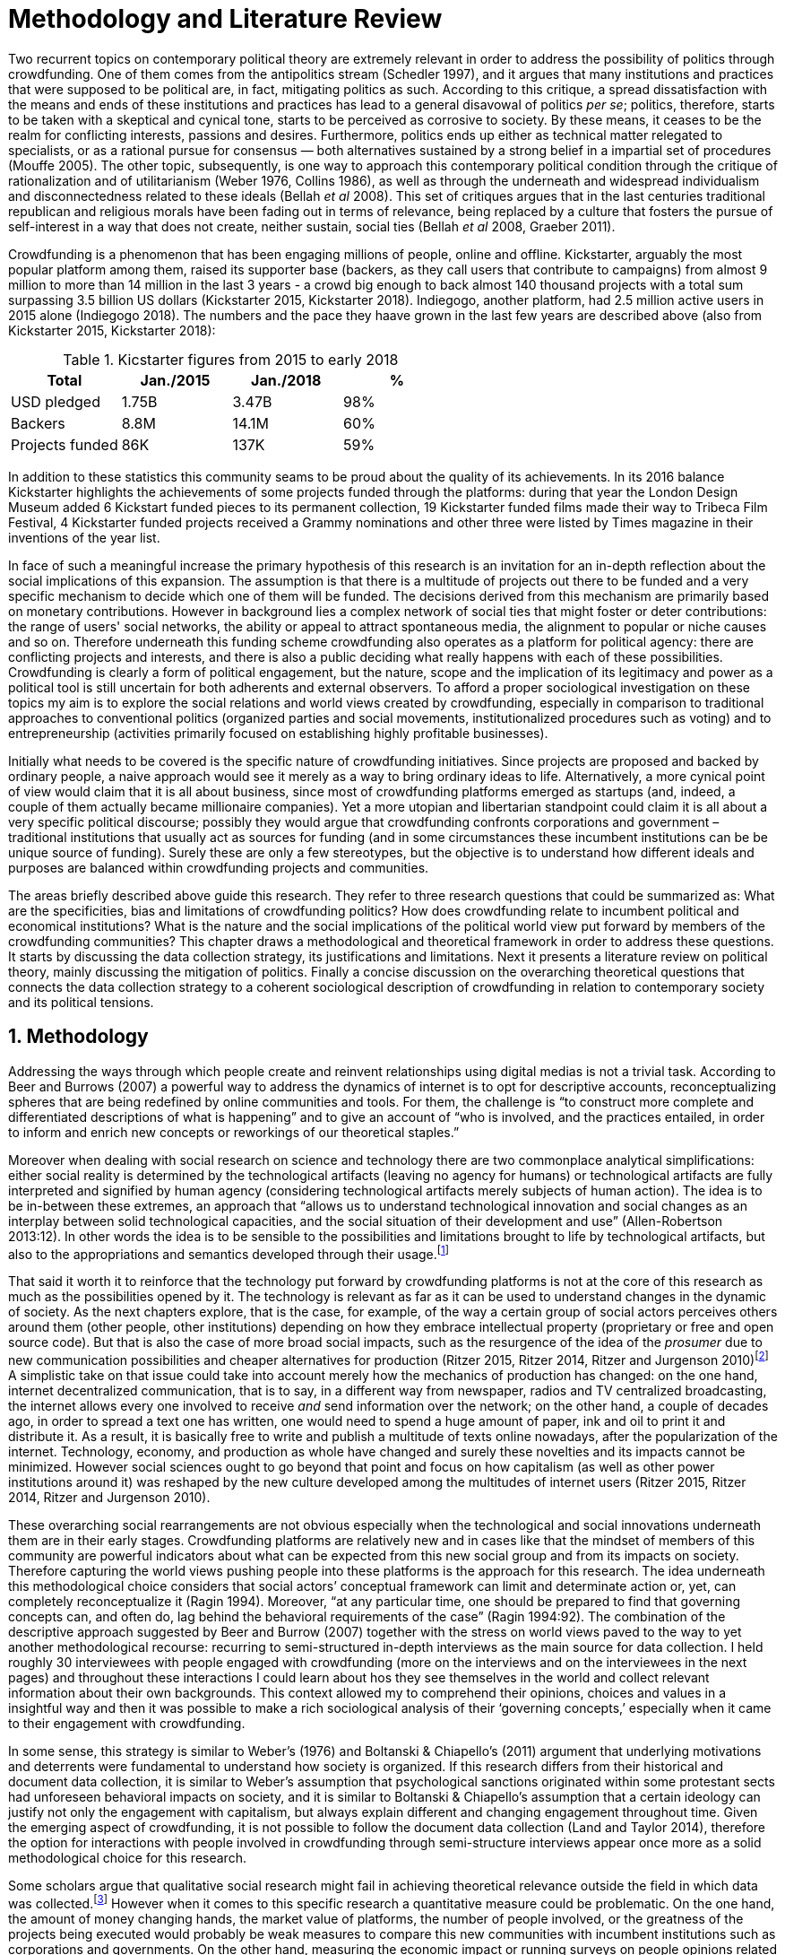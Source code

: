 = Methodology and Literature Review
:numbered:
:sectanchors:
:icons: font
:stylesheet: ../contrib/print.css

Two recurrent topics on contemporary political theory are extremely relevant in order to address the possibility of politics through crowdfunding. One of them comes from the antipolitics stream (Schedler 1997), and it argues that many institutions and practices that were supposed to be political are, in fact, mitigating politics as such. According to this critique, a spread dissatisfaction with the means and ends of these institutions and practices has lead to a general disavowal of politics _per se_; politics, therefore, starts to be taken with a skeptical and cynical tone, starts to be perceived as corrosive to society. By these means, it ceases to be the realm for conflicting interests, passions and desires. Furthermore, politics ends up either as technical matter relegated to specialists, or as a rational pursue for consensus — both alternatives sustained by a strong belief in a impartial set of procedures (Mouffe 2005). The other topic, subsequently, is one way to approach this contemporary political condition through the critique of rationalization and of utilitarianism (Weber 1976, Collins 1986), as well as through the underneath and widespread individualism and disconnectedness related to these ideals (Bellah _et al_ 2008). This set of critiques argues that in the last centuries traditional republican and religious morals have been fading out in terms of relevance, being replaced by a culture that fosters the pursue of self-interest in a way that does not create, neither sustain, social ties (Bellah _et al_ 2008, Graeber 2011).

Crowdfunding is a phenomenon that has been engaging millions of people, online and offline. Kickstarter, arguably the most popular platform among them, raised its supporter base (backers, as they call users that contribute to campaigns) from almost 9 million to more than 14 million in the last 3 years - a crowd big enough to back almost 140 thousand projects with a total sum surpassing 3.5 billion US dollars (Kickstarter 2015, Kickstarter 2018). Indiegogo, another platform, had 2.5 million active users in 2015 alone (Indiegogo 2018). The numbers and the pace they haave grown in the last few years are described above (also from Kickstarter 2015, Kickstarter 2018):

[%header, cols="<,^,^,^", format=csv]
.Kicstarter figures from 2015 to early 2018
|===
Total,Jan./2015,Jan./2018,%
USD pledged,1.75B,3.47B,98%
Backers,8.8M,14.1M,60%
Projects funded,86K,137K,59%
|===

In addition to these statistics this community seams to be proud about the quality of its achievements. In its 2016 balance Kickstarter highlights the achievements of some projects funded through the platforms: during that year the London Design Museum added 6 Kickstart funded pieces to its permanent collection, 19 Kickstarter funded films made their way to Tribeca Film Festival, 4 Kickstarter funded projects received a Grammy nominations and other three were listed by Times magazine in their inventions of the year list.

In face of such a meaningful increase the primary hypothesis of this research is an invitation for an in-depth reflection about the social implications of this expansion. The assumption is that there is a multitude of projects out there to be funded and a very specific mechanism to decide which one of them will be funded. The decisions derived from this mechanism are primarily based on monetary contributions. However in background lies a complex network of social ties that might foster or deter contributions: the range of users' social networks, the ability or appeal to attract spontaneous media, the alignment to popular or niche causes and so on. Therefore underneath this funding scheme crowdfunding also operates as a platform for political agency: there are conflicting projects and interests, and there is also a public deciding what really happens with each of these possibilities. Crowdfunding is clearly a form of political engagement, but the nature, scope and the implication of its legitimacy and power as a political tool is still uncertain for both adherents and external observers. To afford a proper sociological investigation on these topics my aim is to explore the social relations and world views created by crowdfunding, especially in comparison to traditional approaches to conventional politics (organized parties and social movements, institutionalized procedures such as voting) and to entrepreneurship (activities primarily focused on establishing highly profitable businesses).

Initially what needs to be covered is the specific nature of crowdfunding initiatives. Since projects are proposed and backed by ordinary people, a naive approach would see it merely as a way to bring ordinary ideas to life. Alternatively, a more cynical point of view would claim that it is all about business, since most of crowdfunding platforms emerged as startups (and, indeed, a couple of them actually became millionaire companies). Yet a more utopian and libertarian standpoint could claim it is all about  a very specific political discourse; possibly they would argue that crowdfunding confronts corporations and government – traditional institutions that usually act as sources for funding (and in some circumstances these incumbent institutions can be be unique source of funding). Surely these are only a few stereotypes, but the objective is to understand how different ideals and purposes are balanced within crowdfunding projects and communities.

The areas briefly described above guide this research. They refer to three research questions that could be summarized as: What are the specificities, bias and limitations of crowdfunding politics? How does crowdfunding relate to incumbent political and economical institutions? What is the nature and the social implications of the political world view put forward by members of the crowdfunding communities?  This chapter draws a methodological and theoretical framework in order to address these questions. It starts by discussing the data collection strategy, its justifications and limitations. Next it presents a literature review on political theory, mainly discussing the mitigation of politics. Finally a concise discussion on the overarching theoretical questions that connects the data collection strategy to a coherent sociological description of crowdfunding in relation to contemporary society and its political tensions.

== Methodology

Addressing the ways through which people create and reinvent relationships using digital medias is not a trivial task. According to Beer and Burrows (2007) a powerful way to address the dynamics of internet is to opt for descriptive accounts, reconceptualizing spheres that are being redefined by online communities and tools. For them, the challenge is “to construct more complete and differentiated descriptions of what is happening” and to give an account of “who is involved, and the practices entailed, in order to inform and enrich new concepts or reworkings of our theoretical staples.”

Moreover when dealing with social research on science and technology there are two commonplace analytical simplifications: either social reality is determined by the technological artifacts (leaving no agency for humans) or technological artifacts are fully interpreted and signified by human agency (considering technological artifacts merely subjects of human action). The idea is to be in-between these extremes, an approach that “allows us to understand technological innovation and social changes as an interplay between solid technological capacities, and the social situation of their development and use” (Allen-Robertson 2013:12). In other words the idea is to be sensible to the possibilities and limitations brought to life by technological artifacts, but also to the appropriations and semantics developed through their usage.footnote:[This approach is also based in what Hutchby (2001) called _affordances_.]

That said it worth it to reinforce that the technology put forward by crowdfunding platforms is not at the core of this research as much as the possibilities opened by it. The technology is relevant as far as it can be used to understand changes in the dynamic of society. As the next chapters explore, that is the case, for example, of the way a certain group of social actors perceives others around them (other people, other institutions) depending on how they embrace intellectual property (proprietary or free and open source code). But that is also the case of more broad social impacts, such as the resurgence of the idea of the _prosumer_ due to new communication possibilities and cheaper alternatives for production (Ritzer 2015, Ritzer 2014, Ritzer and Jurgenson 2010)footnote:[It is considered a resurgence since the first use of the term _prosumer_, in the 1980s, was proposed by a futurologist (Toffler 1980), and only a couple of decades later the idea could be embraced as a rooted academic perspective.] A simplistic take on that issue could take into account merely how the mechanics of production has changed: on the one hand, internet decentralized communication, that is to say, in a different way from newspaper, radios and TV centralized broadcasting, the internet allows every one involved to receive _and_ send information over the network; on the other hand, a couple of decades ago, in order to spread a text one has written, one would need to spend a huge amount of paper, ink and oil to print it and distribute it. As a result, it is basically free to write and publish a multitude of texts online nowadays, after the popularization of the internet. Technology, economy, and production as whole have changed and surely these novelties and its impacts cannot be minimized. However social sciences ought to go beyond that point and focus on how capitalism  (as well as other power institutions around it) was reshaped by the new culture developed among the multitudes of internet users (Ritzer 2015, Ritzer 2014, Ritzer and Jurgenson 2010).

These overarching social rearrangements are not obvious especially when the technological and social innovations underneath them are in their early stages. Crowdfunding platforms are relatively new and in cases like that the mindset of members of this community are powerful indicators about what can be expected from this new social group and from its impacts on society. Therefore capturing the world views pushing people into these platforms is the approach for this research. The idea underneath this methodological choice considers that social actors’ conceptual framework can limit and determinate action or, yet, can completely reconceptualize it (Ragin 1994). Moreover, “at any particular time, one should be prepared to find that governing concepts can, and often do, lag behind the behavioral requirements of the case” (Ragin 1994:92). The combination of the descriptive approach suggested by Beer and Burrow (2007) together with the stress on world views paved to the way to yet another methodological recourse: recurring to semi-structured in-depth interviews as the main source for data collection. I held roughly 30 interviewees with people engaged with crowdfunding (more on the interviews and on the interviewees in the next pages) and throughout these interactions I could learn about hos they see themselves in the world and collect relevant information about their own backgrounds. This context allowed my to comprehend their opinions, choices and values in a insightful way and then it was possible to make a rich sociological analysis of their ‘governing concepts,’ especially when it came to their engagement with crowdfunding.

In some sense, this strategy is similar to Weber’s (1976) and Boltanski & Chiapello’s (2011) argument that underlying motivations and deterrents were fundamental to understand how society is organized. If this research differs from their historical and document data collection, it is similar to Weber’s assumption that psychological sanctions originated within some protestant sects had unforeseen behavioral impacts on society, and it is similar to Boltanski & Chiapello’s assumption that a certain ideology can justify not only the engagement with capitalism, but always explain different and changing engagement throughout time. Given the emerging aspect of crowdfunding, it is not possible to follow the document data collection (Land and Taylor 2014), therefore the option for interactions with people involved in crowdfunding through semi-structure interviews appear once more as a solid methodological choice for this research.

Some scholars argue that qualitative social research might fail in achieving theoretical relevance outside the field in which data was collected.footnote:[That is, for example, a risk in recurring to qualitative research and a grounded theory approach, as put by Blakie (2010). It worth highlighting that the author does not discourage the combination of these methodological approaches though.] However when it comes to this specific research a quantitative measure could be problematic. On the one hand, the amount of money changing hands, the market value of platforms, the number of people involved, or the greatness of the projects being executed would probably be weak measures to compare this new communities with incumbent institutions such as corporations and governments. On the other hand, measuring the economic impact or running surveys on people opinions related to crowdfunding would be strategies that do not dialogue so well with very qualitative concepts such as world views and governing concepts that predates more significant social changes. Given the contemporaneity of crowdfunding and the potential of internet communities to impact incumbent institutions (Allen-Robertson 2013, Ritzer 2015, Ritzer 2014, Ritzer and Jurgenson 2010), this qualitative approach is relevant for comprehending a wider movement that includes different branches of internet groups, such as crowdsourcing, sharing and collaborative economy, social networks, free and open source software and hardware, makers movements, hacker and open spaces and so on. Mapping the moral grounds (Weber 1976, Boltanski & Chiapello 2011), the conceptual framework (Ragin 1994) of crowdfunding is a way to pinpoint ideals that might be relevant for many of these new communities (for example, as in Taylor & Land 2014). As Bellah _et al_ (2008:275) highlighted, approaches like that are able to grasp rich sociological insights:

[quote]
focus [on political economy] makes sense in that government and the corporations are the most powerful structures in our society and affect everything else, including our culture and our character. But as an exclusive concern, such a focus is severely limited. Structures are not unchanging. They are frequently altered by social movements, which grow out of, and also influence, changes in consciousness, climates of opinion, and culture. We have followed Tocqueville and other classical social theorists in focusing on the mores — the ‘habits of the heart’ … It make sense to study the mores not because they are powerful — in the short run, at least, power belongs to the political and economic structures — but for two other reasons. A study of the mores gives us insight into the state of society, its coherence, and its long-term viability. Secondly, it is in the sphere of the mores, and the climates of opinion they express, that we are apt to discern incipient changes of vision — those new flights of the social imagination that may indicate where society is heading.

Considering the approach described above, the interviewing method offered in-depth qualitative understanding of the world views related to the emergence of the crowdfunding phenomenon. Furthermore this source was considered together with a textual analysis based on the websites and materials circulated by the platforms and the community as a whole. The analysis of both sources enabled inferences on the social, cultural, economic, moral and political foundations of these world views. The aim is to assess interviewees’ point of view, and to inquiry about how they locate themselves into society — or, in other words, to grasp their own world views, values, references and aspirations. Finally these findings are valuable information to propose guidelines for a conceptual framework in which the social relations between people in the crowdfunding community and social institutions, a framework that ultimately helps us in understanding the social role played and aspired by these social actors.

There are a vast number of crowdfunding platforms. Although Wikipedia (2015) lists roughly 100 active platforms,footnote:[This figure is form 2015. In May 2014 this same Wikipedia article mentioned only 60 crowdfunding platforms. This is a 60% increase in platform numbers in 12 months.] this is clearly an incomplete list. For example, Catarse is a Brazilian platform built in an open source license.footnote:[Catarse (2015a) operates under MIT License.] This means anyone is free to use their source code to build a new platform. According to Catarse’s wiki (2015b) there are 15 active platforms based on their source code, roughly half of them operating in other countries than Brazil (including locations such as the USA, Canada, Denmark and Argentina). Most of these platforms, including Catarse itself, are not included in the Wikipedia’s list. Such diversity has to be taken into account in the interview strategy for this research. During this qualitative investigation an important challenge is to grasp the variety of possible different purposes behind different platforms. To contemplate this diversity two main strategies were adopted during the sampling in order to rapport to as many world views as possible.

First, the interviews were held with three different profiles: platforms founders and staff, people submitting projects to these platforms (project creators), and people backing these projects (project supporters). For each founder or staff interviewed, the idea was to interview two project creators and three project supporters -- this would allow us to have informant with different point of views within the crowdfunding community. Surely this ratio mostly a rule of thumb, not a restrictive or normative guideline, especially because these categories overlap: most of the times a founder is also a project supporter or even a project creator; most project creators usually have backed some project in the past, and still backing projects during and after their own campaigns. In spite of that keeping these three profiles in mind allowed the analysis to move from an arguably idealistic point of view of founders (whether it is business or common good based, just to mention two opposing examples), to more pragmatic standpoints from project supporters. In additional to these profiles directly involved in the crowdfunding community I also spoke to experts in topics relevant to the field: scholars and entrepreneurs in areas such as sharing economy, tech startups and social impact driven ventures.

Second, there are three main characteristics of crowdfunding platforms to be considered. This characteristics relates to how platforms design their business model, to the way the they deal with their own intellectual property, and to the curatorial layer sometimes included in their service. Details about four specific platforms are helpful in clarifying and illustrating these characteristics, namely: Indiegogo, the first crowdfunding platform, and one of the most widely known; Kickstarter, the so called largest crowdfunding platform in the world;footnote:[The “largest” is read over the news without an objective measure or comparison with other platforms (e.g. Canadian Press, 2013).] Catarse, the first open source one; and Patreon, the first one to offer a recurring funding mechanism.footnote:[In terms of the kind of projects hosted by these platforms, all of them vary widely. Even if they were created with some kind of public or projects in mind (for example, Indiegogo and Kickstarter primarily focus was on creative projects, while Patreon and Catarse focuses are on artistic and cultural projects), they are open enough to host projects that vary considerably: from movies and music, to software and hardware technology development, including sports, civic actions, political organization, and education. Hence the directions publicly announced might be internal guidelines and not something clearly perceived by the general public.]

When it comes to their business models, the basic difference between Indiegogo, Kickstarter and Catarse is that the first one charges a higher fee (a percentage over the total value pledged), but the project creator can collect the money pledged even if the target is not reached within a given deadline — this model is known as ‘keep-it-all.’ On the other hand, the other two charge a smaller fee (also a percentage over the total value pledged), but if the project target is not reached until the deadline, all the money returns to the backers and no fees are collected (nor any funds is passed to the project creator) — this model is known as ‘all-or-nothing.’ Crowdfunding campaigns under this model, they claim, are stronger in terms of engagement: supporters, in order to contribute to the success of the funding campaign, need to spread the word about the project if they want it to succeed. Supporters as well as creators need to work together to bring more attention to the initiative. Finally Patreon inaugurated the idea of a ‘recurring’ contribution: instead of backing a specific project, usually with a higher amount (for example, 20 dollars for the recording of a music album), the idea is to contribute with smaller amounts to an ongoing project (for example, 1 dollar per month for a certain musician, or 1 dollar each time this musician shares a new song). If the ‘all-or-nothing’ scheme is said to foster engagement, this engagement tends to fade away once the project is finished (in the example, when the recorded album is delivered). Alternatively, the ‘recurrent’ method would extend the engagement between project creators and its supporters for an undefined period of time. Arguably this mechanism would risk a less intense engagement since it lacks a specific deadline and target though.

Catarse is the only open source platform among them; the other three platforms are based on proprietary software. Interestingly there was a huge difficulty in reaching someone from Kickstarter to be interviewed for this research. Also several interviewees (from other platforms) told the very same story: Kickstarter do not talk with ‘copycats,’ as one interviewee told me. If Indiegogo, Kickstarter and Patreon, by protecting their code, suggest that they operate as more traditional business, protecting the engine from possible competitors,footnote:[Regarding Kickstarter, it could be added that they eventually get involved in judicial cases around patents for their ‘all-or-nothing’ model (Purewal 2011).] Catarse departs from an different market philosophy, offering its source code openly without any apparent fear that some ‘copycat’ would be a risk to them. In fact, Catarse developers seem to express the complete opposite idea: they are actually helping other developers using their source code (they are very active in their collaborative channels: their open repository and their open mail list dedicated to developers). To be sure the idea is not to affirm that embracing proprietary software is an indicator of a less friendly behavior towards others in the field of crowdfunding, however such findings cannot pass unnoticed. In order to support the opposite idea, that is to say, in order to disfavor any relationship between proprietary software and openness to connect with other stakeholders, one of Catarse’s core developers told me that there were some conversations between Catarse and Indiegogo in which they intended to merge Indiegogo’s and Catarse’s source code. The merging had never occurred, but the point is that different stories might point in different directions, requiring the analysis to pay attention to specific combination of characteristics and avoiding rushing into conclusions. In sum the point is that these categories might illuminate one aspect or another, but they are not deterministic in any sense.

Finally, considering the curatorial layer, Kickstarter, Catarse and Patreon tend to have a more prominent curatorial layer: people from the platform tend to work together with the project creators before and during the campaign. The focus is on refining the content to be published online in an attempt to make the project more likely to succeed. As some informants put, this is the difference between having a thicket or a garden: they carefully cultivate every project, as gardeners cultivate their flowers, in order to raise the bar when it comes to the projects and campaigns. Indiegogo is more open and users can submit projects without the explicit platform ‘seal of approval.’

In that sense, these three characteristics — intellectual property (proprietary or open source software), business model (keep-it-all, all-or-nothing, recurrent), and content policy (the relevance put on the curatorial layer) — are key points to link world views sustained by interviewees to the core concepts in case: contemporary conditions for politics, individualism and disconnectedness. Moreover, this initial group of platforms covered crowdfunding in different countries. Patreon is mostly an American platform, while Catarse is a Brazilian one (in the sense of the geographical disptribution of project creators and supporters). Kickstarter was launched officially in the USA, the UK and Canada (Canadian Press 2013). And Indiegogo (2012) hosts projects from all over the world, working with five different currencies (American Dollars, Canadian Dollars, Australian Dollars, Euros and British Pounds). However, in addition to these four platforms, several other have their own peculiarities, offering different points of view that should also be considered; for example Cinese, also a Brazilian crowdfunding platform, is focused on meaningful meetings supporting non-traditional learning; Beacon, which is a platform for independent writers and journalists to get recurrent contributions to keep writing new pieces; or yet MedStartr, a platform based on Catarse’s source code, built exclusively to crowdfund medical projects (their catchphrase claims that ordinary people interests, not multinational corporations, should drive medical innovation). By focusing on a sample distribution that cover all this diversity (profiles, intellectual property, business model, content policy, niches), this research covered different backgrounds, cultures, demographics and geographic differences.

The data collection included 26 interviews with platform founders and staff, project creators, supporters and experts. These informants are from the 8 different countries including 5 continents. This mix allowed me to investigate experiences from more than 10 different crowdfunding platforms from 4 different countries. In fact many of the interviewees have experience in more than one platform, but for the sake of simplicity in the following table I listed only the one that was prominent in each interview. Finally a few of them asked me to mention them by pseudonyms; in order to protect their identity I am not explicitly distinguishing them from the ones who have not asked for pseudonyms. Also I am not using (real or fake) family names for any of my informant:

[%header, cols="<,<,<,^,<", format=csv]
.Interviewee profiles
|===
Name,Profile,Platform,Gender,Nationality
Adam,Supporter,Ulule (France),♂,France
Amanda,Creator,Catarse (Brazil),♀,Brazil
Anna,Founder,Cinese (Brazil),♀,Brazil
Brittany,Creator,GoFundMe (USA),♀,USA
Carla,Supporter,Kickstarter (USA),♀,Brazil
Chris,Expert,,♂,UK
Daniel,Founder,Unlock (Brazil),♂,Brazil
Daniel,Supporter,Benfeitoria (Brazil),♂,Brazil
Daniel,Supporter,Kickstarter (USA),♂,Germany
Emily,Founder,PeopleFundIt (UK),♀,UK
Felipe,Expert,,♂,Brazil
Felipe,Creator,Benfeitoria (Brazil),♂,Brazil
Giovana,Staff,Cinese (Brazil),♀,Brazil
Juliana,Supporter,Catarse (Brazil),♀,Brazil
Lisandro,Supporter,Kickstarter (USA),♂,Brazil
Maria,Creator,Indiegogo (USA),♀,Romania
Miguel,Founder,Catarse (Brazil),♂,Brazil
Noah,Supporter,Indiegogo (USA),♂,USA
Pedro,Creator,Catarse (Brazil),♂,Brazil
Rodrigo,Staff,Neighborly (USA),♂,USA
Sam,Expert,,♂,USA
Stephen,Expert,,♂,UK
Talita,Supporter,Kickstarter (USA),♀,Brazil
Victor,Creator,Patreon (USA),♂,Brazil
Wei,Supporter,Kickstarter (USA),♂,China
William,Founder,ProduceRun (USA),♂,Australia,USA
|===

The sampling and data collection phase started with the publicly available channels to contact individuals at crowdfunding platforms: email, contact form, social media etc. I reached them, explained the purpose of the research and asked for their participation. If they opt to cooperate, then I would invite them to an interview and also recurred to snowballing sampling (that is to say, I would ask them to suggest other people people I could reach). Usually I would try to snowball different profiles: for examples, when talking to staff I would ask if they could think of a particular supporter or project creator that might accept my invitation for an interview. In spite a couple of positive responses this strategy was not so successful: I have got no reply for many emails and posts; when it happen to have a response, usually it was a typical costumer support text with standardized responses. It was nor rare to read in these responses that anything I would like to know about their platform was already available in their institutional web pages. The few real conversations I could start using this approach ended up in declined interviews -- and when it was the case of the biggest platforms, it was not rare to read that their company discourage (or forbids) them to take part in interviews.

At this point it I needed to work on a different strategy for data collection and I recurred to my personal background: I write computer code since I was a child. During my early twenties this hobby became my main professional activity for a brief period. From this experience I was already part of free and open-source software and developers, especially within communities guided by hactivism (which ended up as the topic of one of my master thesis in sociology). There is a great amount of people from these civic-minded tech communities that have get involved in crowdfunding, thus I recurred to my previous colleagues in order to facilitate my access to data. I could easily reach the ones I already knew and ask them for ideas, asking them who should I contact, ask them for introductions. Snowballing succeeded from there allowing me to collect valuable data for this research.

These access to data requires some notes in terms of reflexitivity. Even with friendly introductions from colleagues from think tanks or working in the Silicon Valley I still have no access to some platforms I would like to have — this was the case of Indiegogo, Crowdcube and Kickstarter, for example. As mentioned, the larger firms and platforms I contacted declined to take part. The other, smaller platforms offered me great openness to talk and to contribute with the snowballing technique. This was the case, for example, of Neighborly, PeopleFundIt, Catarse, Cinese, and Unlock. Hence there are at least two bias as a consequence of these methodological barriers and facilitators. First I avoided any informant from my closer social network, recurring to acquaintances, not to friends, even if I was not interviewing them directly. They were entry points to the fieldwork, not informants -- in other words in order to minimize bias I interacted with people I knew to reach people outside my regular network, expanding the sample from there.

Second it worth it to highlight that qualitative methods do not intend to generalize its findings, but aims at a detailed and in-depth description of a specific field. In my case I was cautious to avoid extending my arguments further than my data collection allowed me to. What follows is a careful discussion based on an important share of the crowdfunding community: enthusiasts that at maximum are project creators in the big players such as Kickstarter and Indiegogo, but no voice from inside these big players. Maybe Catarse is an exception as it is the biggest crowdfudning operating in Brazil. But that just add another layer to the reflexitivity, my home land: many of my previous contacts are Brazilian, and even if they have been working in many different countries, I have greater access to data in Brazil than in any other country.

Also I have projects crowdfunded through Catarse, and Nós.vc (a platform similar to Cinese) and I have also contributed to projects on Catarse, Nós.vc, Indiegogo, Kickstarter and Patreon. Contacts from these projects were not considered for this research in order to minimize bias. Finally during the research I informally monitored some social media and forums on the internet looking for posts related to crowdfuding and some interviewees (then unknown to me) I approached after reading some post or comment they have publicly shared mentioning crowdfunding.

The focus of the semi-structured interviews was on the point of view of the interviewees about society, business, politics and economics — especially (but not restricted to) when it comes to crowdfunding. In order to better grasp these views, the first part of interviews was not explicitly mentioning crowdfunding, but investigating interviewees’ personal trajectory and identity: I asked them to introduce themselves, to tell me about what they like to do, how do they make a living and other background information that allowed me to contextualize the experiences they were about to share with me.  The idea was to adopt a funnel-shape questioning technique, narrowing down the subject (namely, crowdfunding and politics) towards the final part of the interaction. By these means, informants might get to the specific subject spontaneously -- if not the next steps of the funnel would discreetly attempt to conduct the conversation in such direction. My role as an interviewer was to guide the interviewee in such direction only if certain topics have not emerged in a more spontaneous way (Kvale and Brinkmann 2009). At maximum what was expected for the first part of the interviews was to have an brief idea about the interviewee's general opinion on government, corporations, civic organizations,  political views and attitudes. At this point these ideas were comprehended from personal stories (when someone declined a job offer from a corporation in order to work in a NGO, for example) and not mentioned explicitly. The intention was touch upon these aspects without intervention, that is to say, without stimulating the interviewee to relate these topics to crowdfunding. This technique was employed to avoid the risk of making the interviewee stick to one or other concept just because the interviewer mentioned it — and not because it was already part of the interviewee’s own point of view (Kvale and Brinkmann 2009).

The following step of the funnel is the interviewees’ relationship with crowdfunding; this step varied according to the informant profile. For founders and managers, the conversation focused on how they situate their business within society, their choice to found, or work for, a crowdfunding enterprise (and their motives to not work elsewhere when that was the case). For project creators, the exploration shifted towards the reasons why they opt to count on crowdfunding instead of other funding possibilities. For supporters, the focus was on what has driven them to take part in crowdfunding campaigns, their expectations and feeling about such experiences. Finally with experts I would inquiry about how did they end up in their field of expertise. My experience in this block of the interviewed confirmed that the context provided by their personal background was a pretty useful interviewing technique: usually the transition to this part of the interview was seamless and spontaneous, as a sort of continuation of their life trajectory at a certain point. This was valuable in terms of the non-intervention methodology described above. Moreover during the interview and the analysis the personal background offered important hints to expand on informants experiences with crowdfunding.

After stepping in the main subject, that is to say, after the interview was definitively shifted towards crowdfunding,  the last block addressed interviewees’ opinions and views about crowdfunding in a broader sense. The investigation inquired about what interviewees expect from crowdfunding, how they position it within ‘traditional’ social spheres (such as business, politics or culture), and yet verified the possibility of a more aspirational approach when it comes to the social context. If needed I would more firmly conduct the conversation in a way that invited them to share with me their perceptions of themselves within society — that is to say, how they position themselves facing a given cultural, political and economic context. By these means, the objective was to grasp their collective and individual expectations related to crowdfunding mechanisms and to society in general. The following table summarizes this funnel shaped design, moving from a more open and spontaneous conversation to a more focused and guided one:

[%header, format=csv]
.Funnel-shaped interviewing technique
|===
Stage, Objectives, Typical topics
"*1. Personal background* (more open, more spontaneity)", Contextualize and better comprehend each interviewee,"Who they are, what do they work with, what do they enjoy in their free time, educational and professional background."
*2. Crowdfunding experience*, In-depth understating of their relationship with crowdfunding,"How did they get involved with crowdfunding, drivers & barriers they feel, how do they perceive other funding alternatives."
"*3. Values, objectives & aspirations* (more focused, more guided)", "Comprehension of the core values guiding them, projection of their will in terms of social, economic, cultural and political change", "Whether they consider crowdfunding political or not, what they are trying to achieve in life (and how crowdfudning might or might not contribute), what are the main issues to be tackled in society (and how crowdfunding relate to them."
|===

The interviews were held in person or remotely (using telephone, VoIP or video conference) between May 2014 and December 2015. The context lacking in the remote interviews were not considered to represent a relevant loss of data in this particular case. Among other reasons most participants were expected to be well articulated and used to express themselves in public -- after all they are entrepreneurs who found and manage online platforms, or they put their own projects online to public, or yet they voluntarily engage with these projects, spreading the word about it. The content of the interviews were recorded (according to the consent of the interviewee), transcribed and analyzed. Next the data went through a process of coding and condensation of meaning. The idea was to condensate the most relevant units, and use the coding to categorize these bits of information. Additionally this content was triangulated with other sources, with data collected from the platforms themselves and from the interviewees’ online public profiles. This process allowed a contextual interpretation of the meaning of these units of information, as well as validation of the content of the interviews.

== Literature Review

The focus of this research is based on critiques from political theory towards the possibly of political action and engagement in contemporary society. Most of this theoretical framework discusses the nineteenth and twentieth centuries modern world, especially when it comes to sociological, political and philosophical implications. On the one hand, these oeuvres are reflecting upon the outcomes of the eighteenth century revolutions in the USA and in France (for example, Tocqueville 1986 or Arendt 1973). On the other hand, they are rethinking these results in the light of the terror spread during the two World Wars, and, at the same time, taking into account the democratic states emerged thereafter (for example, Bellah _et al_ 2008 or Arendt 1998). The core literatures informing my research are political theories of the relationship between the public and private realms, and particularly work by Arendt, Wolin and Bellah.

I also draw from  other sources, including, but not limited to: contemporary critique of economic theory and especially money (for example, Graeber 2011 and Dodd 2014), the growth of digital cultures and its commercial and social implications (for example, Palmås 2006 and Ritzer and Jurgenson 2010), as well as literature from science and technology studies (for example, Shedler 1997 and Allen-Robertson 2013) and the sociology of ignorance (for example, McGoey 2015), especially to reflect upon on the ways that political action is conscribed by often unspoken commercial or political exigencies that undermine the possibility of effective public engagement in Arendt’s sense. However the more traditional and historical debates on modern political thought mentioned in the previous paragraph draws a steady framework to understand politics within crowdfunding: if the hypothesis is that there is a tension between crowdfunding community and incumbent institutions such as the government and corporations, this solid framework of political thoughts affords a rich and complex comprehension about these institutions. Beyond a bold understanding of how they emerged and how they ended up with some of their core characteristics, the idea is to consider the critiques raised by the crowdfunding communities as substantial (in opposition to circumstantial or only contextual critiques). In other words the assumption is that crowdfunding might not be criticizing more recent traces of capitalism and democracy (something that might have emerged together with the internet). On the contrary, the idea is to frame social crowdfunding implications in a historical and structured stream of social thought that call these institutions into questioning. In order to achieve that I recur to this longer historical understanding of the modern political system – which, in cases such as Arendt, requires us to dive in political debates from the Ancient Greek.

Commonly this literature acknowledges the achievements of the Enlightenment, but, at the same time, emphasizes how it failed in completely putting forward some of the ideals that were at its core. For example Arendt (1973) did not deny the importance of modern political institutions such as parties and elections; they opened the political career for people from the lower classes, and yet the notion of forming an elite through the party replaced the old elites based on birth or wealth. However she also emphasized that the party framework is less meaningful in providing a government _by people_ than in recruiting _from people_ an elite to govern them. In other words, the central question here is not the democratic (or republican) institutions _per se_, but the tangible possibility of political action for ordinary people. In a simplistic statement this might be one of the pain points target by crowdfunding: granting ordinary access to decision making about public goods that these institutions might have fail to deliver.

The first part of this section draws the framework of these critiques towards the modern state as well as its democratic assumptions and failures. Next it discusses the contemporary debate built around this conquers and flaws, bringing in discussions around the arguable decline of political engagement in the turn of the twenty-first century. Finally it sets some challenges in thinking political action in contemporary society. The idea is to grasp the difficulties in using traditional approaches to political institutions to understand how political action can be reinvented within nowadays tensions and conditions. This is the overarching theoretical background to which I will contrast my sociological analysis based on the data I collected. These critiques forms the pillar for a sociological understanding of crowdfunding in the early twenty-first century.

=== Modern institutions and its discontents

In terms of politics most of the ancient world was traditionally based on a distinction between the public and the private, two separated realms in which people would pursue different objectives through different means. However this scenario has changed considerably during the last centuries:

[quote]
the emergence of the social realm, which is neither private nor public, strictly speaking, is a relatively new phenomenon whose origin coincide with the emergence of modern age and which found its political form in the nation-state (Arendt 1998:28).

Therefore, there is something essentially modern in the constitution of nation-states, and this essence relates to one of the core distinctions within political theory, namely, the public and the private realm. Following the emergence of the institutions created during that transition is a way to understand how this new political framework was forged. Moreover this history sets the background for the subsequent criticism regarding the successes and failures of the modern project for politics.

The division between public and private was forged in ancient Greece, when one should keep the pursue of private interests to the boundaries of the household, the core place for one’s private life. That is to say that only citizens who have provided enough for them and their families were allowed to participate in the public life. This requirement was based on the role expected of this citizen when engaged with politics. Recurring to Aristotle, who was one of the firsts to argue in that direction, this is how Arendt (1998:64-5) described this situation:

[quote]
Private wealth, therefore, became a condition for admission in public life not because its owner was engaged in accumulating it but, on the contrary, because it assured with reasonable certainty that its owner would not have to engage in providing for himself the means of use and consumption and was free for public activity. Public life, obviously, was possible only after much more urgent needs of life itself had been taken care of.

In modern times, in contrast, Arendt suggests that a distinctive realm takes on new rhetorical salience, the realm of the ‘social’, a space she sees as neither public nor private — and, as a consequence, this novelty has considerably dislocated what was understood as public. While private life was characterized by providing the household through labor, and while the public realm was the place for action and speech, the social has taken the political space from the public, printing on it important differences: now government acts as a gigantic housekeeping organization, looking for provision for a whole nation; that is to say, labor, once relegated to the private life, now is not only allowed but placed at the core of political life. For Arendt (1998:28-9) the dividing line between the household and politics

[quote]
is entirely blurred, because we see the body of peoples and political communities in the image of a family whose everyday affairs have to be taken care of by a gigantic, nation-wide administration of housekeeping. The scientific thought that corresponds to this development is no longer political science but ‘political economy’ or ‘social economy’ or _Volkswirtschaft_, all of which indicate a kind of ‘collective house keeping;’ the collective of families economically organized into the facsimile of one super-human family is what we call ‘society,’ and its political form of organization is called ‘nation’ (Arendt 1998:28-9).footnote:[Arendt does not justify the use of the German term _Volkswirtschaft_ in this passage. Arguably it has no direct translation into English. Nonetheless it refers to a kind of economics driven by the nation’s needs, the needs expressed by its households as well as by the private and public sectors:w
; in some languages, as in Dutch or Latin for example, its translation is similar to _national economy_ (_algemene economie_ and _oeconomia nationalis_ respectively).]

This transformation, however, was not abrupt. Bellah _et al_ (2008) argue that in the beginning of modern age two strands were pillars both for public and private issues: one the one hand they mention a biblical strand; on the other hand, a republican one. The first of them is exemplified by the role of religion in the formation of what the authors labeled the American tradition:

[quote]
The Puritans were not uninterested in material prosperity and were prone when it came, unfortunately, to take it as a sign of God’s approval. Yet their fundamental criterion of success was not material wealth but the creation of a community in which a genuinely ethical and spiritual life could be lived (Bellah _et al_ 2008:28-9).

Alternatively, the republican strand is illustrated by the standpoint of one of the Founding Fathers, Thomas Jefferson:

[quote]
In general, Jefferson favored freedom of the person from arbitrary state action and freedom of the press from any form of censorship. Yet he also believed that the best defense of freedom was an educated people actively participating in government. The notion of a formal freedom that would simply allow people to do what they pleased — for example, solely to make money — was as unpalatable to Jefferson (Bellah _et al_ 2008:31).

In both cases Bellah _et al_ (2008:31) reinforced: individual “freedom only took on its real meaning in a certain kind of society with a certain form of life;” without that moral principles, freedom would lead to social corrosion and tyranny. However, later on the nineteenth century, both strands were challenged by two concurrent interpretations of individualism withdrawing this large social context. On the one hand, utilitarian individualism focused on individual self-improvement, reflecting the liberal belief that if each member of a group pursues their own interest, the whole community would testify the emergence of social good. In this case, the idea of interests was basically set by another Founding Father, Benjamin Franklin, whose views were determinant in framing the capitalist motivation for work and accumulation (Weber 1976, Bellah _et al_ 2008).

On the other hand, expressive individualism claimed no interest for material accomplishments, but in an individual and subjective pursue for experience through life. The richness of life would be achieved nurturing the self with luxury, sensuality, intellectual and all sort of experiences that could help them to express themselves. Individual freedom became the norm supported by this expressive take, and a disavowal for social conventions marked the tone of this branch of individualism. Therefore if the biblical and the republican strands do not contrast individualism and the public life, these approaches to individualism play the challenging role; they do it by conceiving a sort of self-contained individual:

[quote]
What is at issue is not simply whether self-contained individuals might withdraw from the public sphere to pursue purely private ends, but whether such individuals are capable of sustaining either a public _or_ a private life. If this is the danger, perhaps only the civic and biblical forms of individualism — forms that see the individual in relation to a larger whole, a community and a tradition — are capable of sustaining genuine individuality and nurturing both public and private life (Bellah _et al_ 2008:143, emphasis in original).

Therefore this complex scenario in which modern states, government and corporation evolved is constantly conciliating different realms and what interests are allowed in each of them; these spaces are the public, the private and, arguably, the social realms. It is from this theoretical starting point that this research looks at contemporary political institutions and the political agency of crowdfunding. Having in mind the individualistic and self-determined world views emerged in the last centuries (as Bellah _et al_ described), and having in mind Arendt’s critiques regarding the existence of the so called social realm, a primary critique would be to understand to what extent the world imagined during the Enlightenment is conceivable nowadays. Put another way, the idea is to investigate  if the rupture between individual and civic society brought up by individualism is compatible with the virtues expected from governing bodies. Traditionally the answer to questions like that are suggesting a negative tone. One element of arguments in such direction is calling into question the effectiveness of free markets in granting freedom to ordinary people, that is to say, to ask if rationalized economic sphere would promote the social good (or, on the contrary, if it would prevent ordinary people from political agency):

[quote]
The market idea, as Adam Smith proudly announced, banishes the authority of persons; it is a system of exchange which is legitimate only as a system. The closest we come to an image of control, reassurance, or guidance is the ‘invisible hand’ which assures fairness. But the invisible hand is also an abstraction; it is attached to the body of no single human being (Sennett 1980:43).footnote:[Interestingly Sennett (1980:44) also argues that this economic behavior compromised not only ordinary people’s agency, but the core freedom they were suppose to inherit from such a society: “The market ideology promised the consummation of individual freedom of action. The market in practice was anti-individualistic. It displaced masses of peasants from their land, whatever their own desires to remain. At the moments when the supply of labor in cities exceeded the demand for labor, there was in fact no labor market. If an employee did not like wages an employer paid, he (_sic_) could go starve; there were plenty of others to take his place … The market system of the last century, rather, made the concepts of community and individual ambivalent, and ambivalent in a peculiar way. No specific human being, no human agent, could be held accountable for disturbances in these realms.”]

But this critique is extended to the public realm as well. Society has become “an organization of property-owners,” claims Arendt (1998:68), owners “who, instead of claiming access to the public realm because of their wealth, demanded protection from it for the accumulation of more wealth.” Ultimately this means that the logic of instrumental individualism has taken down Bellah's biblical and republican strands. This transformation has to be understood according to the specific ways through which modern societies have developed into representative democracies. Arendt (1973) suggested this process encapsulated a constant struggle between, on the one hand, emphasizing the anew claimed by the American and French revolutions, and, on the other hand, the will to consolidate the ideal of freedom in a stable institution.

For instance Jefferson had a particular standpoint among the Founding Fathers regarding the role of the constitution in an attempt to conciliate this tension: in ideological terms, he wanted the constitution to be strong enough to guarantee that no hostilities will take place in the political realm. Nonetheless, in order to reinforce the founding anew, this same constitution should also be flexible enough to be revised from times to times. In practical terms, the effects of these thoughts can be seen in the representative democracy model and in its well established ways to participate in the political realm: elections, elected officials, senators, representatives, parties and voters (Arendt 1973). A great deal of scholars, however, have argued that this new institutional scenario has failed in fulfilling its original intents. Critiques appeared as early as the 1920s, for example, when Dewey (1954:118) affirmed that

[quote]
skepticism regarding the efficacy of voting is openly expressed, not only in theories of intellectuals, but in the words of lowbrow masses: ‘What difference does it make whether I vote or not? Things go on just the same anyway. My vote never changed anything.’

In other words, this scheme was unable to extend the perception of participation from representatives to represented: when it comes to politics, citizens seem to be disinterested and this fact can be found not only “among those who feel left out or mistreated or who have learned that the rules of the game often operates to their disadvantage,” but also “shows up regularly among the favored and highly placed” (Jaffe 1997:78).

Sniderman and Bullock’s (2004) idea of ‘menu dependence’ involves a very similar description of how ordinary people have a bounded participation in politics. According to them, “citizens in representative democracies can coordinate their responses to political choices insofar as the choices themselves are coordinated by political parties” (2004:338). The idea is that citizens are not free to compose their own menu of political choices, but only allowed to pick up one from a pre-established agenda put up by parties and political elites. Yet Wolin’s (2004:428) analysis of contemporary politics adds another layer to this branch of critiques: for him “in both, the political and the economic context, contract appears as the essential condition of power”. In other words as the market economy operates in a way that concentrates the (economic) power in the hands of the economic elite, the liberal state operates in a way that concentrates the (political) power in the hands of the political elite (Wolin 2004).

All these voices seam to converge to the critique that the specific way this political institutions work is expanding, rather than minimizing, the gap between rich and poor, rulers and ruled. And again, as Arendt (1973:253) suggested, underneath this wave of critiques towards modern society, there is the displacement of the public realm itself (together, once more, with the dilemma Jefferson had in mind):

[quote]
What he [Jefferson] perceived to be the mortal danger to the republic was that the Constitution had given all power to citizens, without giving them the opportunity of being republicans and of acting as citizens. In other words, the danger that all power was given to the people in their private capacity of being citizens.

This two-folded movement of degradation of the public and of inflation of the private has granted the space for corporations to extrapolate their private bounds and act within the public realm. Political decisions — already distant from ordinary people — gradually started to take into account a logic that does not pertain to the public realm, namely the logic of the market economy (Wollin 2004). In spite of advancing in many aspects, this process of modernization had a devastating side-effect for politics: by limiting the space for political action it consolidate the public realm as a place for private affairs. In Arendt’s (1998:46) words, “the character of the public realm must change in accordance with the activities admitted into it, but to a large extent the activity itself changes its own nature too.”

The type of skills and activities held within these spaces were also impacted by these transformations. The importance given to labor and provision (formerly banished from the political), and to speech and action (formerly the core of political activity) have also been reconfigured in a different balance. Labor and wealth accumulation made sense as far as the household provisions required them. Excelling in speech and public action in politics was a public virtue which the whole body of citizens would benefit of. Interestingly within the modern social realm labor was introduced to the political space and, at the same time, speech and action was dislocated to the private:

[quote]
while we have become excellent in the laboring we perform in public, our capacity for action and speech has lost much of its former quality since the rise of the social realm banished these into the sphere of the intimate and the private (Arendt 1998:48).

From that perspective it is possible to comprehend the lack of interest, trust and reliability in politics nowadays. Also it is possible to address the endless interest in making money. Both approaches overlap aspects in many critiques towards representative democracy, basically because they impact what takes place in the political realm. These changes ended up nurturing two kind of critiques: on the one hand, there is a very optimist approach to the rationalization and individualization processes. This stream, known as post-political, claims that the possible flaws in political institutions are to be overcome with further development of these same institutions, according to same values that brought them to life. In other words, more emphasis on the rationalization would solve this possible flaws.

Habermas (1992, 2005), for example, argued that there are two instances in society — system and lifeworld — holding different rationalities. The instrumentalized one hosts the market and the political institutions, and this is the realm in which the individual interests are transcended in the name of anonymous demands, realized by means of instrumental, strategic action. This kind of rationality is increasingly detaching itself from the social structures, taking the shape of autonomous organizations that only communicates through mediums such as money and power — or, to put it differently, only operates in a way that holds no commitment to other norms or values. Economic and administrative rationalities are the main themes here. The other instance, the communicative one, would be the place were individuals would rationally pursue a deliberation, rationally agreeing on the functioning of the instrumental institutions. Hence, there is no judgment between instrumental or communicative rationality; rather it is conjectured that each rationality is restricted to its own domain. The problem — part of Habermas’s patology of modernity — is that communicative rationality have been colonized by the instrumental logic. The author defends the need for reconnecting these spheres to avoid the so called ‘colonization,’ keeping the differentiation and autonomy of these realms. He states that only then communicative rationality will have room to collectively elaborate the ultimate aims for the social good.

On the other hand, against this rational approach, some authors defend that rationalization would lead to a more anti-political environment. In opposition to Haberma's agenda, that is to say, arguing against the promotion of further rationality into the political realm, other scholars have claimed this would end up mitigating politics even more. Instead of using rationality to promote consensus in a post-political space, the idea for advocates of this branch is that this rationalizing process would harm the very nature of politics:

[quote]
Instead of trying to design the institution which, through supposedly ‘impartial’ procedures, would reconcile all conflicting interests and values, the task for democratic theorist and politicians should be to envisage the creation of a vibrant ‘agonistic’ public sphere of contestation where different hegemonic political projects can be confronted (Mouffe 2005:3).

Therefore, the lack of trust and interest in the political institutions can be described as antipolitical by (at least) two different arguments: in the one hand, it contributes to the mitigation of the public realm, which is suppressed by a self-regulated private one, the market (Schedler 1997); alternatively, whatever remained of the public realm has started to operate according to a logic inherent to the private sphere — what Schedler (1997) calls an inverted Habermasian colonization. To be sure, Wolin (2004:588) highlights that both — state and market — are appropriating the methods of one another: “it is not that the state and the corporations have become partners; in the process, each has began to mimic functions historically identified with the other.” According to him, corporations’ move includes being in charge or funding health care, education and other welfare affairs; in parallel, governments’ move includes applying profits logic, and notions of efficiency and management to buoy its own actions. As McGoey (2015) argued bold problems emerge when public responsibilities are dislocated to the private sphere (even in the case or non-profit private realm): as impaired as modern states can be, they are still public institutions that are held accountable in some sense (even if during a few seconds in the ballot box each other year). In the process of transferring its function to the private helm, civic society would risk losing this minimal room for political agency.footnote:[At this point it worth it to highlight that sociology of consumption has a strong, coherent and incisive argument in favor of categorizing consumption as political agency (for example, Micheletti 2003). In spite of that these scholars are not arguing that this political side of consumption is better, worst or that it should replace in any sense the more traditional forms of political agency. It sounds hard to believe that political consumption _alone_ would afford to grant ordinary people participation in the decision-making process within the public or social realm.]

The point here is not to demonize corporations or governments, but to reinforce how this conjecture affects political life. Bellah _et al_ (2008:259) argued that, starting by the end of the nineteenth-century, a populist agenda “sought to expand government power over economic life for the common good” in an attempt to fight the power of well established private corporations. This establishment, at this point, was already creating, managing and maintaining institutions typically associated with the public sphere: universities, museums, churches, orchestras and hospitals. The argument of this populist agenda was that ordinary people should be able to decide for themselves, and economic power was taking this political power from them:

[quote]
If the Establishment vision rearticulated important aspects of the republican ideal of common good in the turn-of-the-century America, Populism was the great democratizer, insisting on the incompleteness of a republic that excluded any of its members from full citizenship (Bellah _et al_ 2008:259).

In sum, neither the rational deliberation and consensus possibility, nor the agonistic one, are hosted in nowadays political institutions. Instead, there is a disavowal for politics, since it is generally perceived as inefficient, misguided and corrupt. However this scenario may not eliminate politics as such, and people might find alternative ways to engage in the public and civic life — and that is the topic of the next section.

=== Action and politics

The last section described what can be understood as a crisis in the contemporary political arena. The idea that voting would grant an accountable authority for the rulers and, at the same time, the sense of participation and freedom to the ruled, is, at maximum, an unfinished project (Sennett 1980). If ordinary people do not trust politics, the notion of participation and civic engagement, together with the ideals of a representative government, are called into question.

However according to Bennett _et al_ (2013:537) in spite of the predictions that this skepticism would move people away from politics, what was found was a ‘skeptical engagement’ with two different possibilities: “a context of mistrust and cynicism might discourage or pervert political participation, on the one hand, or spur innovation, on the other.” Their ethnographic fieldwork showed how civic organizations in Providence (RI, USA) strategically deny the label of ‘politics’ in order to better engage with the local community and in order to to promote change within it. Interestingly, this former objective included activities that traditionally are considered very political, such as joining the city council, or lobbying with the local politicians and government.

What the research done by Bennett _et al_ (2013) suggests is that if politics is disinteresting for people, there is still space for actions focusing on the public realm, on the common good. In other words, the political institutions might not be the instance people with a civic mindset are looking for. Wellmer (2000) commenting on Arendt’s political theory suggests that possibilities created within a given political context might be the core of a public and active sphere:

[quote]
Arendt’s concern is not with justice but with (political) freedom. Hence, her brand of universalism is neither the normative universalism of human rights nor the inherent universalism of the modern economy. Rather, it is the universalism of a human _possibility_: the possibility of creating, in the midst of contingent historical circumstances, a space of public freedom (Wellmer 200:229, emphasis in original).

This proposal based on the possibility of creation of the anew is at the core of Arendt’s (1998:7) framework. For her ‘action’ is the essence of the humankind, in opposition to ‘labor’ (meeting the basic needs related “to the biological process of human body”) and ‘work’ (“the unnaturalness of human existence,” including the manufacture of tools to make labor easier and more productive for example). Action, in that sense, is held between humans “without the intermediary of things or matter.” Yet the relation between action and politics is crucial to her argument:

[quote]
Action … corresponds to the human condition of plurality, to the fact that men … live on earth and inhabit the world. While all aspects of human condition are somehow related to politics, this plurality is specifically the condition — not only the _conditio sine qua non_, but the _conditio per quam_ — of all political life … Action would be an unnecessary luxury, a capricious interference with general laws of behavior, if men were endlessly reproducible repetitions of the same model, whose nature or essence was the same for all and as predictable as the nature or essence of any other thing. Plurality is the condition of human action because we are all the same, that is, human, in such a way that nobody is ever the same as anyone else who ever lived, lives or will live” (Arendt 1998:7-8).

If work and labor are held out of necessity, action is held as a virtue. Arendt (1998) differentiated immortality (typically found in Gods) from eternity (something that can be achieved by humans). As merely mortals, human beings can attempt to last for ever, not as immortals, but through actions, through worldliness deeds:

[quote]
no matter how concerned a thinker may be with eternity, the moment he sits down to write down his thoughts he cease to be concerned primarily with eternity and shift his attention to leaving some trace of them. He has entered the _vita activa_ and chosen its way to performance and potential immortality (Arendt 1998:20).

Her concept of _vita activa_ inherited from the Aristotelian _bios politikos_ and from Augustinian _vita negotiosa_ or _vita actuosa_ – that is to say, the freedom to create the anew is a virtue, a kind of indicator of “a life devoted to public-political matters” (Arendt 1998:12). Therefore Arendt subscribes to the stream that defends that pursuing private interests, pursuing basic requirements for survival should not be the focus of the public sphere. Unfortunately her diagnosis of modern society also noted that the public realm as such was dislocated in favor of the social one, a space in which this virtue is not necessarily a priority anymore. The social realm is governed by the necessities of providing, not by the freedom to create. This cherished freedom, a pillar for civic virtues, is then at risk. And if it is at risk, the consequence is that any possibility of political life would also be at risk:

[quote]
action and politics, among all the capabilities of human life, are the only things of which we could not even conceive without at least assuming that freedom exists … Without [freedom] political life as such would be meaningless. The _raison d’être_ of politics is freedom, and its field of experience is action (Arendt 1968:146).

Surely this position is not unanimous. Scholars such as Mouffe (2005) understands that this emphasis on freedom and deliberation is too optimistic for a space in which political power and struggles are arguably more relevant. However both Arendt and Mouffe overlap at a certain point, namely the need to support the emergence and maintenance of plurality throughout democratic societies. For Arendt the focus is put in plurality as a consequence of freedom; for Mouffe plurality is the precondition that power struggles cannot eliminate for democracy sake. In other words there is a series of convergences in both scholars: first, when political institutions are barriers to the creation of anew, even for the ones taking part in it, the problem is flagrant (as Jefferson feared) – Arendt and Mouffe would probably agree there is no real possibility for plurality in this case. Second the problem would also be flagrant when political institutions do not favor the emergence of ordinary people to the public sphere – again both scholars would agree this might mitigate plurality and freedom. Third, it would also be problematic to have a political institutions lead by extremely rational and instrumental logic. For Mouffe, this situation would minimize the importance of more subjective and human impulses; for Arendt, this situation would narrow the boundaries between action, work and labor. In opposition to these scenarios, probably both scholars would argue that democratic process would only be successful  when there is a public sphere able to host different opinions; when this public sphere is not limited to a economy nurturing the big family called nation; when this public sphere is putting forward people’s dreams; and, most important, when this public sphere is forging different forms of political agency free enough to create the anew.

Hence when it comes to comprehend the political agency within crowdfunding, the focus of this research is more on exploring the potential of crowdfunding as a public sphere: a multitude of communities proposing different projects and actions that are based on individual or group aspirations; a multitude that depends on a minimum public approval to happen (whether it is a purely profit seeking activity or a civic engaging activity); and a multitude that, through technology, is able to gather enough supporters as well as enough funds to empower ordinary people to hold political claims and actions (in the sense that they operate outside the traditional political institutions, that is to say, outside governments and, in some cases, corporations).

The importance of technology _per se_, even if relevant, is not at the core of the research. However the idea that technology is crucial in promoting democracy is at this core. This argument is definitively not new; take for example Dewey (1954:110) words:

[quote]
‘Invent the printing press and democracy is inevitable.’ Add to this: Invent the railway, the telegraph, mass manufacture and concentration of population in urban centers, and some form of democratic government is, humanly speaking, inevitable.

And even earlier than Dewey, other scholars were already discussing this relationship between technology and democracy. For instance scholars from the nineteenth century, such as in Tarde’s (1989) _L'opinion et la foule_ from 1901, were already arguing that printing and newspaper would have a civilizing effect in the public. A couple of decades later Blumer (1939) highlighted the importance of electronic broadcasting on setting the tone of a free society (even if he recognized the possibility of mass manipulation). Instead of subscribing to a more utopian perspective (such as Dewey’s quote above), or a dystopian one (such as the centralization inferred by the manipulation pointed out by Blumer), this research is sensible to how technology contributes to the construction of reality, and, therefore, how important aspects of political institution might assume different semantics — for example, new forms political leadership (Margetts _et al_ 2013) or new social meanings for money (Dodd 2014).

At this point there are two important branches to take into account. On the one hand there is a debate on whether new technology platforms such as crowdfunding or car ride and lodging applications (for example, Uber and Airbnb) are disrupting, allowing people and markets to enjoy more freedom and competition; or, alternatively, whether they are a mechanism operating in consonance with long-standing incumbent institutions. In the first case the argument would be that this economic freedom would revolutionize how we deal with our private needs, providing more opportunities to make and save money. In the light of the concepts of freedom and politics discussed so far, this might result in lightening the weight of private interests as resources would be more fairly shared among all – that is the typical argument of the sharing economy.

On the other hand this same phenomenon could be described as wealth trickling down to new players that would keep power in their hands without affecting the overall balance of power in society. Simply put, and in spite of the optimistic aspirations of sharing economy, these new technological platforms might be just replacing incumbent institutions without confronting the emphasis on the private realm – this argument is typical in the platform capitalism debates.

Interestingly for both sides of this discussion the role of the current modern state is crucial; for example, as in Pasquale's (2016) conclusions:

[quote]
As the technological reorganization of lodging, transit, and other vital services accelerates, the platform cooperativists offer a hopeful message. Even if governance disaggregates, from territorial to functional logics, we can still create communities of concern and vectors of competition. If platform cooperatives can balance those two imperatives — promoting more streamlined services while respecting fair labor practices and community norms and obligations — they may well be able to succeed. But they are only likely to provide a real and enduring alternative to the current, compromised giants of platform capitalism if governments give them some initial breathing room (as infant industries), and promote a level playing field over time.

This critique highlights the fact that alternatives forged within incumbent institutions have its own limits. In an attempt of implementing profitable sharing economy, entrepreneurs ended up following the same mechanism ruling corporations; as an effect their power of unleashing concentration of power is called into questioning. At the same time these alternatives are willing to operate in the market and as consequence they are subjected to the political power of the modern state.

On the other hand there is another branch discussing technology and politics, one drawing from counterculture and hacktivism. According to Palmås (2006) these are forms of political engagement that attempt to operate in a way that is marginal to the mainstream values and _modus operandi_ of incumbent institutions. Counterculture tries to understand how these institutions work and use its knowledge to ‘jam’ its functioning. Subversive art and other strategies taking technology into account are ways to confront the mainstream culture by blocking some of its gears. In these acts the appropriation of technology is relevant, but not crucial. However it is with the hacktivism movement that technology takes a really prominent place in this argument. The change underneath this statement happens in an abstract level: instead of merely using new technologies, the hacker movement (mainly the free and open-source culture) reads the world through the lens of technology. In a pragmatic way instead of hacking into the city with an urban intervention to confront incumbent values (as counterculture might do), hacktivism tries to understand how these incumbent institutions work and ponder on this knowledge as they would ponder on computer code: it is not something to be jammed, but something that can be reprogrammed for better functioning.

Both branches – the sharing economy or platform capitalism debate, and the hacktivist mindset – reinforce that technology is a meaningful aspect for political agency, allowing different statements to be made in public. Crowdfunding is closely related to both these branches: even if born within a civic-minded hacker culture, most of these platforms opts for business model undeniably linked to the entrepreneur culture. Ultimately this culture is a refurbished private realm operating at the core of platform capitalism; even if they wave a civic-minded banner, they lack sufficient proof to convince scholars on that point (see Pasquale 2016, or McGoey 2015 discussion on ‘TED Heads’ for example). Yet crowdfunding is usually advertised as a sharing economy example, that is to say, a platform that would succeed in better employing resources to allow more agency (political agency included) to ordinary people. Surely these are useful typologies for this research, buts as typologies the real value of this analytical simplifications does not rely on embracing one of these possibilities; on the contrary, it relies on understanding the complexities and tensions that make all these possibilities valid to the comprehension of crowdfunding.

This complexity is not exclusive to crowdfunding. Hacktivim itself has its own share of tensions ans contradictions. The ethical assumptions of this culture, for instance, “represent a liberal critique within liberalism” since “hackers question one central pillar of liberal jurisprudence, intellectual property, by reformulating ideals from another one, free speech” — consequently revealing “the fault line between two cherished sets of liberal principle” (Coleman 2013). Yet these more libertarian approaches collide with incumbent institutions, triggering a set of negotiations between the challengers, the establishment and the public (Allen-Robertson 2013). Hence this research requires an in-depth investigation of how crowdfunding challenges incumbent institutions such as government and corporations. The focus is on identifying elements of a public sphere in the crowdfunding communities cohabiting with elements of the private realm; from there the idea is to understand the peculiarities of this mélange: how does it differs from the tensions and contradictions within incumbent institutions, what kind of proposal it advances, what kind of values if discourage and so on. In sum it is not expected to find out a clear and objective direction for the crowdfunding community. The aim is to understand which forces, with what purpose, and in which situations steer the community in one or other direction. In order to achieve that the perspective of people engaged in crowdfunding is the key to understand these movements and oscillations – and that justifies the epistemological approach on world views: it is more relevant to understand their political aspirations and expectations than to try to forge tangible and measurable parameters of concrete social changes.

In terms of these tensions it worth it to mention that a hacker civic-mind might weight too much on autonomy, nurturing an atomized private realm; this would relegate decisions about what should and should not be done to the sphere of individuals' moral and judgements. On the other hand, the mechanisms embraced by crowdfunding (from the functioning of the online campaigns to the dependence on strong and weak ties) require these decisions to be held by a greater audience: without supporters, no project sees the light of day; without collaboration within the network (open source included), no action is possible. Interestingly it seems that a very pecuniary mechanism might be the argument for crowdfunding to frame itself as space closer (and not more distant) from a public sphere. Either way, even in a more pragmatic approach than the one described in the last paragraph, there are still tensions and complexities to be taken into account in this field.

Recapitulating the research questions, the literature discussing how technology relates to freedom and empowerment (whether it is fostering or mitigating them) is crucial to ponder on the specificities, bias and limitations of political agency in crowdfudning. This argument takes into account not only the common (and arguably naïve) association of technology with empowerment and freedom, but also the influence of cultures and ideologies present in technological and entrepreneurship fields. This literature offered a solid reference to map influences and boundaries of this agency. From the political theory point of view it seemed improbable to consider that any political agency within crowdfunding would not refer to incumbent institutions, agreeing or disagreeing with them. The theoretical literature introduced in the last section, the one dating back from Ancient Greek and discussing how the idea of public and private realm has advanced since them, plays a crucial role in the research: it situates claims, critiques and advocacies found within crowdfunding in a bold conceptual framework. With this strategy it was possible to better understand the context, boundaries and innovative aspects of the this political agency, especially when calling into question the functioning of incumbent institutions. As mentioned the steady conceptual framework put forward by Arendt, Bellah and Wolin allowed to consider crowdfunding as voice taking part in a long historical stream of political thought – and not as contextual voice in the awake of the digital era. Finally the combination of these strategies allowed the comprehension of informants world views both in the context of the role played by technology in politics, and also in the context of historical theoretical advocacy confronting or supporting the way modern state are currently and historically organized.
